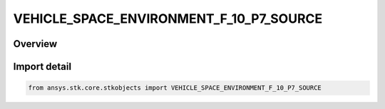 VEHICLE_SPACE_ENVIRONMENT_F_10_P7_SOURCE
========================================

.. py:class:: VEHICLE_SPACE_ENVIRONMENT_F_10_P7_SOURCE

   IntEnum


.. py:currentmodule:: ansys.stk.core.stkobjects

Overview
--------

Import detail
-------------

.. code-block:: python

    from ansys.stk.core.stkobjects import VEHICLE_SPACE_ENVIRONMENT_F_10_P7_SOURCE


